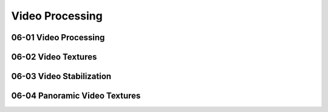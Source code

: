Video Processing
================

06-01 Video Processing
----------------------

06-02 Video Textures
--------------------

06-03 Video Stabilization
-------------------------

06-04 Panoramic Video Textures
------------------------------

